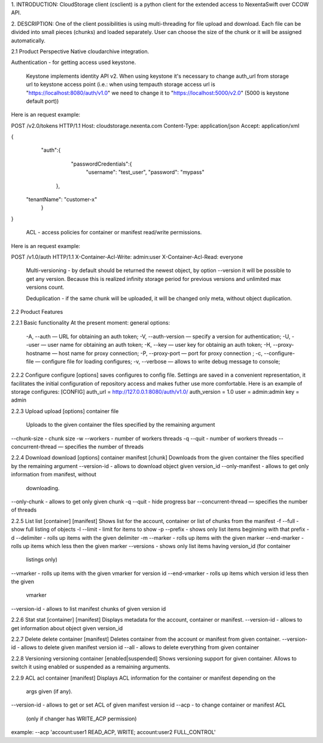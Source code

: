 1. INTRODUCTION:
CloudStorage client (csclient) is a python client for the extended access to NexentaSwift over CCOW API.

2. DESCRIPTION:
One of the client possibilities is using multi-threading for file upload and download. Each file  can be divided into small pieces (chunks) and loaded separately. User can choose the size of the chunk or it will be assigned automatically. 

2.1 Product Perspective
Native cloudarchive integration.

Authentication - for getting access used keystone.

     Keystone implements identity API v2. When using keystone it's necessary to change auth_url from storage url to keystone access point (i.e.: when using tempauth storage access url is "https://localhost:8080/auth/v1.0" we need to change it to "https://localhost:5000/v2.0" (5000 is keystone default port))
    
Here is an request example:

POST /v2.0/tokens HTTP/1.1
Host: cloudstorage.nexenta.com
Content-Type: application/json
Accept: application/xml

{
    "auth":{
        "passwordCredentials":{
            "username": "test_user",
            "password": "mypass"
       },
   "tenantName": "customer-x"
    }
}

     ACL - access policies for container or manifest read/write permissions.

Here is an request example:

POST /v1.0/auth HTTP/1.1
X-Container-Acl-Write: admin:user
X-Container-Acl-Read: everyone 

     Multi-versioning - by default should be returned the newest object,  by option --version it will be possible to get any version. Because this is realized infinity storage period for previous versions and unlimited max versions count.

     Deduplication - if the same chunk will be uploaded, it will be changed only meta, without object duplication.


2.2 Product Features


2.2.1 Basic functionality
At the present moment:
general options:
            -A, --auth — URL for obtaining an auth token;
            -V, --auth-version — specify a version for authentication;
            -U, --user — user name for obtaining an auth token;
            -K, --key — user key for obtainig an auth token;
            -H, --proxy-hostname — host name for proxy connection;
            -P, --proxy-port — port for proxy connection ;
	    -c, --configure-file — configure file for loading configures;
            -v, --verbose — allows to write debug message to console;

2.2.2 Configure
configure [options]
saves configures to config file.
Settings are saved in a convenient representation, it facilitates the initial configuration of  repository access and makes futher use more comfortable.
Here is an example of storage configures:
[CONFIG]
auth_url = http://127.0.0.1:8080/auth/v1.0/
auth_version = 1.0
user = admin:admin
key = admin

2.2.3 Upload
upload [options] container file
        Uploads to the given container the files specified by the remaining argument 
--chunk-size - chunk size
-w --workers - number of workers threads
-q --quit - number of workers threads
--concurrent-thread — specifies the number of threads

2.2.4 Download
download [options] container manifest [chunk]
Downloads from the given container the files specified by the remaining argument
--version-id - allows to download object given version_id
--only-manifest - allows to get only information from manifest, without
                         downloading.
--only-chunk - allows to get only given chunk
-q --quit - hide progress bar
--concurrent-thread — specifies the number of threads

2.2.5 List
list [container] [manifest]
Shows list for the account, container or list of chunks from the manifest
-f --full - show full listing of objects
-l --limit - limit for items to show
-p --prefix - shows only list items beginning with that prefix
-d --delimiter - rolls up items with the given delimiter
-m --marker - rolls up items with the given marker
--end-marker - rolls up items which less then the given marker
--versions - shows only list items having version_id (for container
                     listings only)
--vmarker - rolls up items with the given vmarker for version id
--end-vmarker - rolls up items which version id less then the given
                        vmarker
--version-id - allows to list manifest chunks of given version id

2.2.6 Stat
stat [container] [manifest]
Displays metadata for the account, container or manifest.
--version-id - allows to get information about object given version_id

2.2.7 Delete
delete container [manifest]
Deletes container from the account or manifest from given container.
--version-id - allows to delete given manifest version id
--all - allows to delete everything from given container

2.2.8 Versioning
versioning container [enabled|suspended]
Shows versioning support for given container. 
Allows to switch it using enabled or suspended as a remaining arguments.

2.2.9 ACL
acl container [manifest]
Displays ACL information for the container or manifest depending on the
    args given (if any).
--version-id - allows to get or set ACL of given manifest version id
--acp - to change container or manifest ACL
	(only if changer has WRITE_ACP permission)
example:
--acp 'account:user1 READ_ACP, WRITE; account:user2 FULL_CONTROL'

